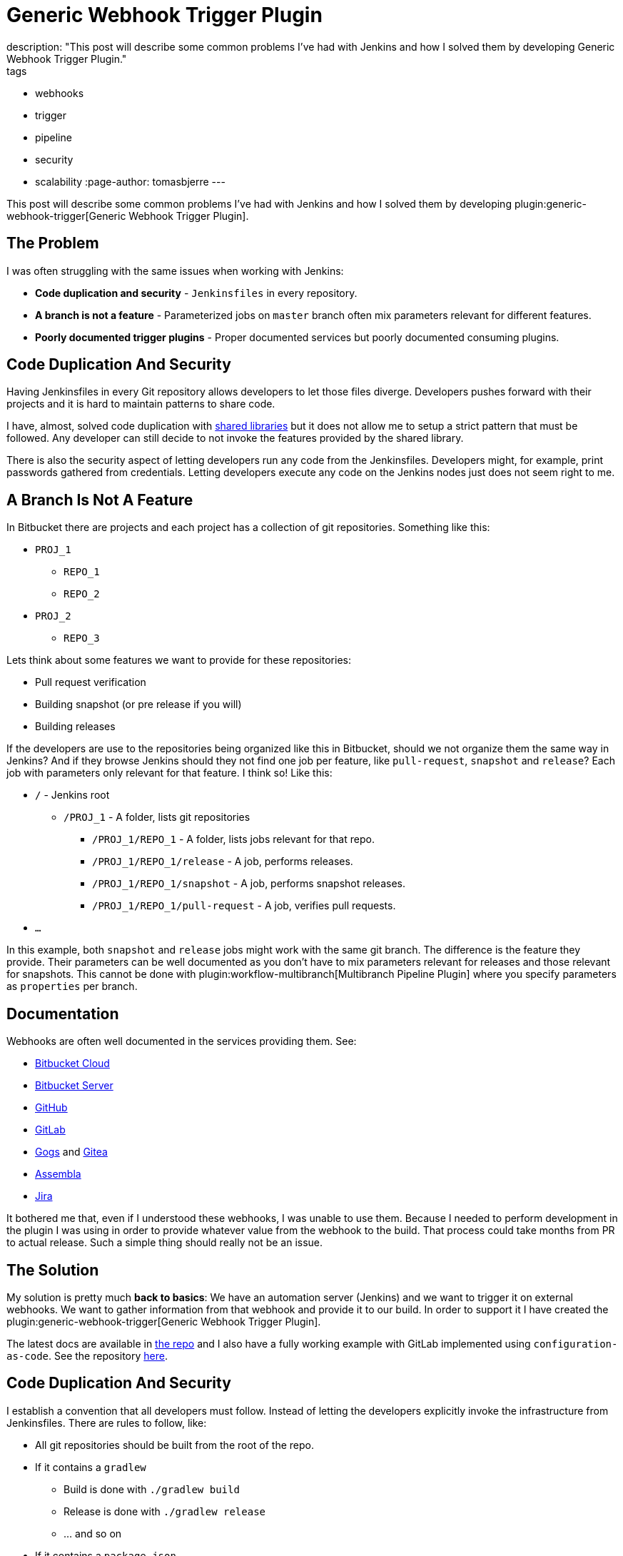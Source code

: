 = Generic Webhook Trigger Plugin
description: "This post will describe some common problems I've had with Jenkins and how I solved them by developing Generic Webhook Trigger Plugin."
tags:
- webhooks
- trigger
- pipeline
- security
- scalability
:page-author: tomasbjerre
---

:toc:

This post will describe some common problems I've had with Jenkins and how I solved them by developing plugin:generic-webhook-trigger[Generic Webhook Trigger Plugin].

== The Problem ==

I was often struggling with the same issues when working with Jenkins:

 * **Code duplication and security** - `Jenkinsfiles` in every repository.
 * **A branch is not a feature** - Parameterized jobs on `master` branch often mix parameters relevant for different features.
 * **Poorly documented trigger plugins** - Proper documented services but poorly documented consuming plugins.

== Code Duplication And Security ==

Having Jenkinsfiles in every Git repository allows developers to let those files diverge. Developers pushes forward with their projects and it is hard to maintain patterns to share code.

I have, almost, solved code duplication with link:/doc/book/pipeline/shared-libraries/[shared libraries] but it does not allow me to setup a strict pattern that must be followed. Any developer can still decide to not invoke the features provided by the shared library.

There is also the security aspect of letting developers run any code from the Jenkinsfiles. Developers might, for example, print passwords gathered from credentials. Letting developers execute any code on the Jenkins nodes just does not seem right to me.


== A Branch Is Not A Feature ==

In Bitbucket there are projects and each project has a collection of git repositories. Something like this:

 * `PROJ_1`
 ** `REPO_1`
 ** `REPO_2`
 * `PROJ_2`
 ** `REPO_3`

Lets think about some features we want to provide for these repositories:

 * Pull request verification
 * Building snapshot (or pre release if you will)
 * Building releases

If the developers are use to the repositories being organized like this in Bitbucket, should we not organize them the same way in Jenkins? And if they browse Jenkins should they not find one job per feature, like `pull-request`, `snapshot` and `release`? Each job with parameters only relevant for that feature. I think so! Like this:

* `/` - Jenkins root
** `/PROJ_1` - A folder, lists git repositories
*** `/PROJ_1/REPO_1` - A folder, lists jobs relevant for that repo.
*** `/PROJ_1/REPO_1/release` - A job, performs releases.
*** `/PROJ_1/REPO_1/snapshot` - A job, performs snapshot releases.
*** `/PROJ_1/REPO_1/pull-request` - A job, verifies pull requests.
* `...`

In this example, both `snapshot` and `release` jobs might work with the same git branch. The difference is the feature they provide. Their parameters can be well documented as you don't have to mix parameters relevant for releases and those relevant for snapshots. This cannot be done with plugin:workflow-multibranch[Multibranch Pipeline Plugin] where you specify parameters as `properties` per branch.


== Documentation ==

Webhooks are often well documented in the services providing them. See:

- https://confluence.atlassian.com/bitbucket/manage-webhooks-735643732.html[Bitbucket Cloud]
- https://confluence.atlassian.com/bitbucketserver/managing-webhooks-in-bitbucket-server-938025878.html[Bitbucket Server]
- https://developer.github.com/webhooks/[GitHub]
- https://docs.gitlab.com/ce/user/project/integrations/webhooks.html[GitLab]
- https://gogs.io/docs/features/webhook[Gogs] and https://docs.gitea.io/en-us/webhooks/[Gitea]
- https://portal.assembla.com/hc/en-us/articles/226889127-Post-information-to-external-systems-using-Webhooks[Assembla]
- https://developer.atlassian.com/server/jira/platform/webhooks/[Jira]

It bothered me that, even if I understood these webhooks, I was unable to use them. Because I needed to perform development in the plugin I was using in order to provide whatever value from the webhook to the build. That process could take months from PR to actual release. Such a simple thing should really not be an issue.

== The Solution ==

My solution is pretty much *back to basics*: We have an automation server (Jenkins) and we want to trigger it on external webhooks. We want to gather information from that webhook and provide it to our build. In order to support it I have created the plugin:generic-webhook-trigger[Generic Webhook Trigger Plugin].

The latest docs are available in https://github.com/jenkinsci/generic-webhook-trigger-plugin/[the repo] and I also have a fully working example with GitLab implemented using `configuration-as-code`. See the repository https://github.com/tomasbjerre/jenkins-configuration-as-code-sandbox[here].


== Code Duplication And Security ==

I establish a convention that all developers must follow. Instead of letting the developers explicitly invoke the infrastructure from Jenkinsfiles. There are rules to follow, like:

 * All git repositories should be built from the root of the repo.
 * If it contains a `gradlew`
 ** Build is done with `./gradlew build`
 ** Release is done with `./gradlew release`
 ** ... and so on
 * If it contains a `package.json`
 ** Build is done with `npm run build`
 ** Release is done with `npm run release`
 ** ... and so on

With these rules, pipelines can be totally generic and no Jenkinsfiles are needed in the repositories. Some git repositories may, for some reason, need to disable test cases. That can be solved by allowing repositories to add a special file, perhaps `jenkins-settings.json`, let the infrastructure discover and https://github.com/tomasbjerre/jenkins-configuration-as-code-sandbox/blob/master/vars/buildRepo.groovy#L52[act on its content].

This also helps the developers even when not doing CI. When they clone a new, to them unknown, repository they will know what commands can be issued and their semantics.


== A Branch Is Not A Feature ==

I implement:

 * Jenkins job configurations - With https://github.com/jenkinsci/job-dsl-plugin/wiki[Job DSL].
 * Jenkins build process - With link:/doc/book/pipeline/[Pipelines] and link:/doc/book/pipeline/shared-libraries/[Shared Library].

By integrating with the git service from https://github.com/jenkinsci/job-dsl-plugin/wiki[Job DSL] I can automatically find the git repositories. I create jobs dynamically organized in folders. Also invoking the git service to setup webhooks triggering those jobs. The jobs are ordinary pipelines, not multibranch, and they don't use Jenkinsfile from Git but instead Jenksinfile configured in the job using https://github.com/jenkinsci/job-dsl-plugin/wiki[Job DSL]. So that all job configurations and pipelines are under version control. This is all happening https://github.com/tomasbjerre/jenkins-configuration-as-code-sandbox/blob/master/jobs/applicationRepo.groovy[here].


== Documentation ==

The plugin uses `JSONPath`, and also `XPath`, to extract values from JSON and provide them to the build. Letting the user pick whatever is needed from the webhook. It also has a regular expression filter to allow not triggering for some conditions.

The plugin is not very big, just being the glue between the webhook, `JSONPath`/`XPath` and regular expression. All these parts are very well documented already and I do my best supporting the plugin. That way this is a very well documented solution to use!
